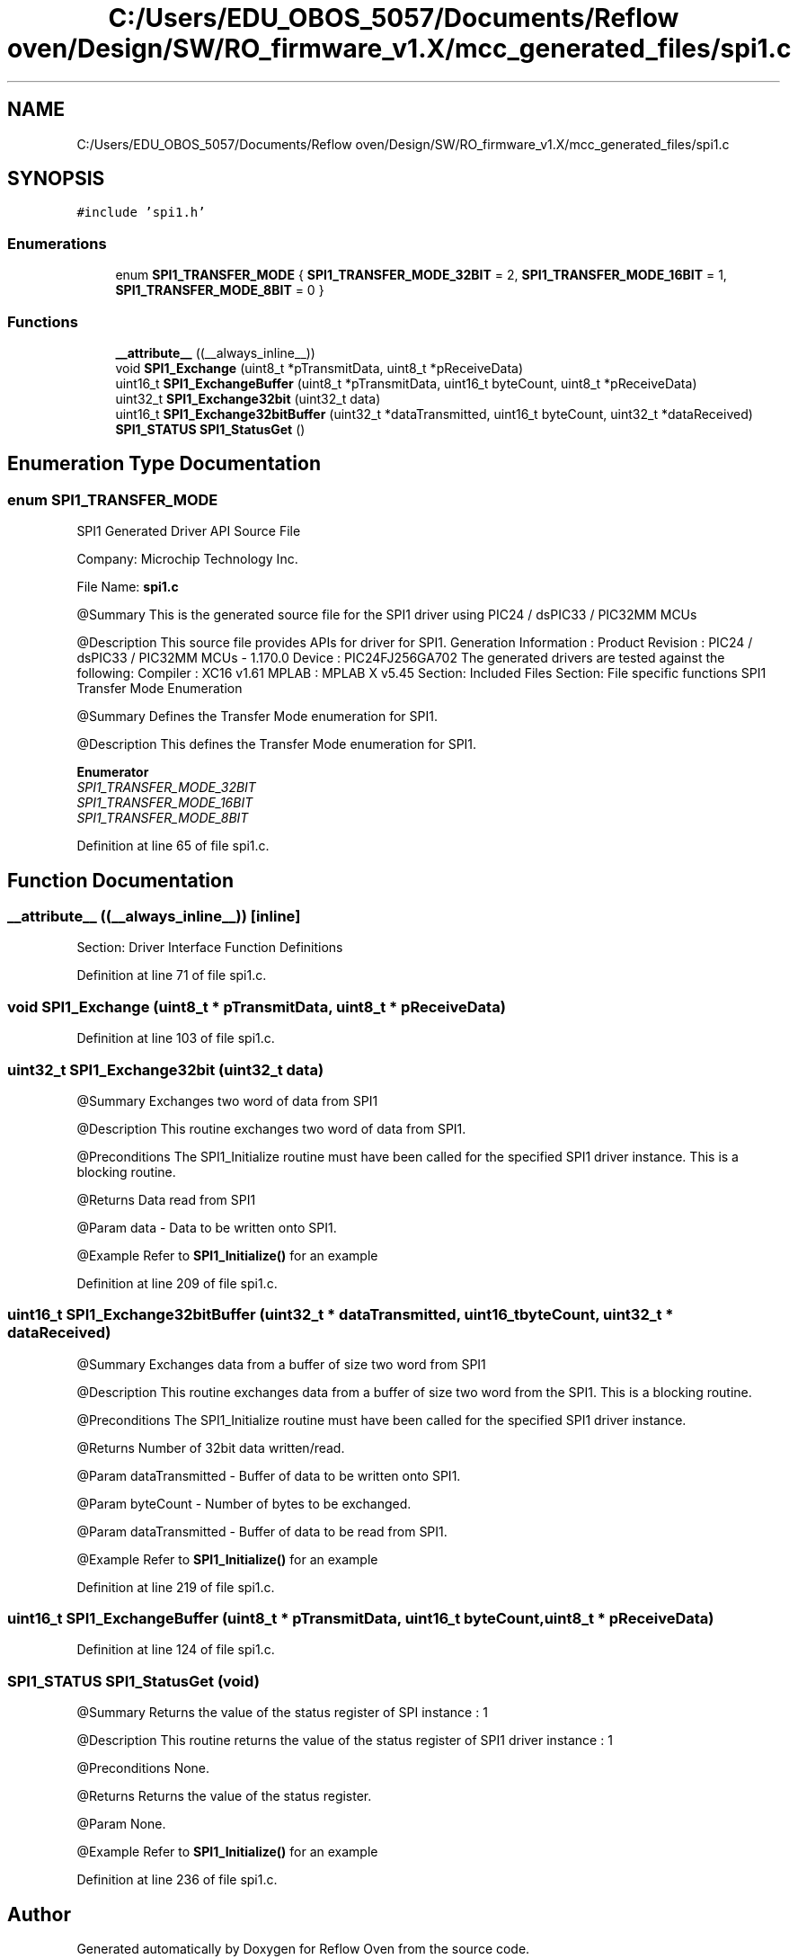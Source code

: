 .TH "C:/Users/EDU_OBOS_5057/Documents/Reflow oven/Design/SW/RO_firmware_v1.X/mcc_generated_files/spi1.c" 3 "Wed Feb 24 2021" "Version 1.0" "Reflow Oven" \" -*- nroff -*-
.ad l
.nh
.SH NAME
C:/Users/EDU_OBOS_5057/Documents/Reflow oven/Design/SW/RO_firmware_v1.X/mcc_generated_files/spi1.c
.SH SYNOPSIS
.br
.PP
\fC#include 'spi1\&.h'\fP
.br

.SS "Enumerations"

.in +1c
.ti -1c
.RI "enum \fBSPI1_TRANSFER_MODE\fP { \fBSPI1_TRANSFER_MODE_32BIT\fP = 2, \fBSPI1_TRANSFER_MODE_16BIT\fP = 1, \fBSPI1_TRANSFER_MODE_8BIT\fP = 0 }"
.br
.in -1c
.SS "Functions"

.in +1c
.ti -1c
.RI "\fB__attribute__\fP ((__always_inline__))"
.br
.ti -1c
.RI "void \fBSPI1_Exchange\fP (uint8_t *pTransmitData, uint8_t *pReceiveData)"
.br
.ti -1c
.RI "uint16_t \fBSPI1_ExchangeBuffer\fP (uint8_t *pTransmitData, uint16_t byteCount, uint8_t *pReceiveData)"
.br
.ti -1c
.RI "uint32_t \fBSPI1_Exchange32bit\fP (uint32_t data)"
.br
.ti -1c
.RI "uint16_t \fBSPI1_Exchange32bitBuffer\fP (uint32_t *dataTransmitted, uint16_t byteCount, uint32_t *dataReceived)"
.br
.ti -1c
.RI "\fBSPI1_STATUS\fP \fBSPI1_StatusGet\fP ()"
.br
.in -1c
.SH "Enumeration Type Documentation"
.PP 
.SS "enum \fBSPI1_TRANSFER_MODE\fP"
SPI1 Generated Driver API Source File
.PP
Company: Microchip Technology Inc\&.
.PP
File Name: \fBspi1\&.c\fP
.PP
@Summary This is the generated source file for the SPI1 driver using PIC24 / dsPIC33 / PIC32MM MCUs
.PP
@Description This source file provides APIs for driver for SPI1\&. Generation Information : Product Revision : PIC24 / dsPIC33 / PIC32MM MCUs - 1\&.170\&.0 Device : PIC24FJ256GA702 The generated drivers are tested against the following: Compiler : XC16 v1\&.61 MPLAB : MPLAB X v5\&.45 Section: Included Files Section: File specific functions SPI1 Transfer Mode Enumeration
.PP
@Summary Defines the Transfer Mode enumeration for SPI1\&.
.PP
@Description This defines the Transfer Mode enumeration for SPI1\&. 
.PP
\fBEnumerator\fP
.in +1c
.TP
\fB\fISPI1_TRANSFER_MODE_32BIT \fP\fP
.TP
\fB\fISPI1_TRANSFER_MODE_16BIT \fP\fP
.TP
\fB\fISPI1_TRANSFER_MODE_8BIT \fP\fP
.PP
Definition at line 65 of file spi1\&.c\&.
.SH "Function Documentation"
.PP 
.SS "__attribute__ ((__always_inline__))\fC [inline]\fP"
Section: Driver Interface Function Definitions 
.PP
Definition at line 71 of file spi1\&.c\&.
.SS "void SPI1_Exchange (uint8_t * pTransmitData, uint8_t * pReceiveData)"

.PP
Definition at line 103 of file spi1\&.c\&.
.SS "uint32_t SPI1_Exchange32bit (uint32_t data)"
@Summary Exchanges two word of data from SPI1
.PP
@Description This routine exchanges two word of data from SPI1\&.
.PP
@Preconditions The SPI1_Initialize routine must have been called for the specified SPI1 driver instance\&. This is a blocking routine\&.
.PP
@Returns Data read from SPI1
.PP
@Param data - Data to be written onto SPI1\&.
.PP
@Example Refer to \fBSPI1_Initialize()\fP for an example 
.br
 
.PP
Definition at line 209 of file spi1\&.c\&.
.SS "uint16_t SPI1_Exchange32bitBuffer (uint32_t * dataTransmitted, uint16_t byteCount, uint32_t * dataReceived)"
@Summary Exchanges data from a buffer of size two word from SPI1
.PP
@Description This routine exchanges data from a buffer of size two word from the SPI1\&. This is a blocking routine\&.
.PP
@Preconditions The SPI1_Initialize routine must have been called for the specified SPI1 driver instance\&.
.PP
@Returns Number of 32bit data written/read\&.
.PP
@Param dataTransmitted - Buffer of data to be written onto SPI1\&.
.PP
@Param byteCount - Number of bytes to be exchanged\&.
.PP
@Param dataTransmitted - Buffer of data to be read from SPI1\&.
.PP
@Example Refer to \fBSPI1_Initialize()\fP for an example 
.br
 
.PP
Definition at line 219 of file spi1\&.c\&.
.SS "uint16_t SPI1_ExchangeBuffer (uint8_t * pTransmitData, uint16_t byteCount, uint8_t * pReceiveData)"

.PP
Definition at line 124 of file spi1\&.c\&.
.SS "\fBSPI1_STATUS\fP SPI1_StatusGet (void)"
@Summary Returns the value of the status register of SPI instance : 1
.PP
@Description This routine returns the value of the status register of SPI1 driver instance : 1
.PP
@Preconditions None\&.
.PP
@Returns Returns the value of the status register\&.
.PP
@Param None\&.
.PP
@Example Refer to \fBSPI1_Initialize()\fP for an example 
.br
 
.PP
Definition at line 236 of file spi1\&.c\&.
.SH "Author"
.PP 
Generated automatically by Doxygen for Reflow Oven from the source code\&.
